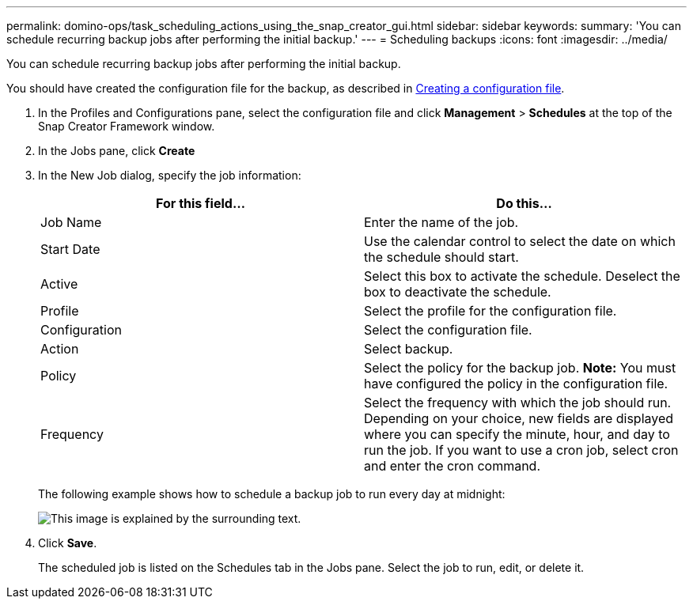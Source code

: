 ---
permalink: domino-ops/task_scheduling_actions_using_the_snap_creator_gui.html
sidebar: sidebar
keywords:
summary: 'You can schedule recurring backup jobs after performing the initial backup.'
---
= Scheduling backups
:icons: font
:imagesdir: ../media/

[.lead]
You can schedule recurring backup jobs after performing the initial backup.

You should have created the configuration file for the backup, as described in xref:task_using_the_gui_to_create_a_configuration_file.adoc[Creating a configuration file].

. In the Profiles and Configurations pane, select the configuration file and click *Management* > *Schedules* at the top of the Snap Creator Framework window.
. In the Jobs pane, click *Create*
. In the New Job dialog, specify the job information:
+
[options="header"]
|===
| For this field...| Do this...
a|
Job Name
a|
Enter the name of the job.
a|
Start Date
a|
Use the calendar control to select the date on which the schedule should start.
a|
Active
a|
Select this box to activate the schedule. Deselect the box to deactivate the schedule.
a|
Profile
a|
Select the profile for the configuration file.
a|
Configuration
a|
Select the configuration file.
a|
Action
a|
Select backup.
a|
Policy
a|
Select the policy for the backup job.    *Note:* You must have configured the policy in the configuration file.
a|
Frequency
a|
Select the frequency with which the job should run. Depending on your choice, new fields are displayed where you can specify the minute, hour, and day to run the job. If you want to use a cron job, select cron and enter the cron command.
|===
The following example shows how to schedule a backup job to run every day at midnight:
+
image::../media/scfw_domino_new_job.gif[This image is explained by the surrounding text.]

. Click *Save*.
+
The scheduled job is listed on the Schedules tab in the Jobs pane. Select the job to run, edit, or delete it.
